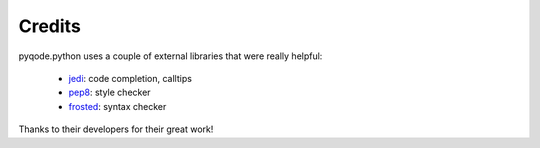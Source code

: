 Credits
=======

pyqode.python uses a couple of external libraries that were really helpful:

    * `jedi`_: code completion, calltips
    * `pep8`_: style checker
    * `frosted`_: syntax checker

Thanks to their developers for their great work!

.. _`jedi`: https://pypi.python.org/pypi/jedi
.. _`pep8`: https://pypi.python.org/pypi/pep8
.. _`frosted`: https://github.com/timothycrosley/frosted
